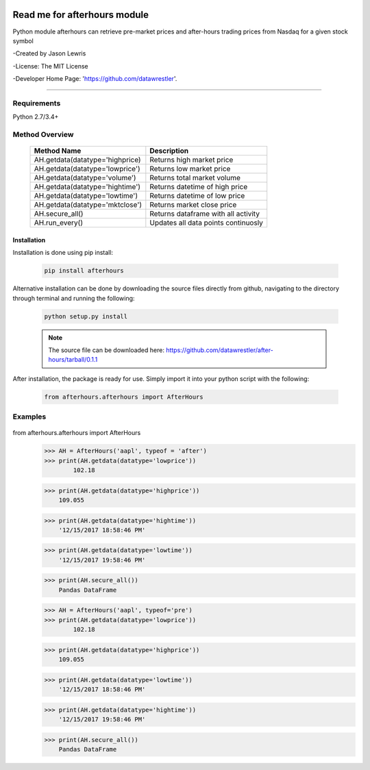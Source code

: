 .. image:: https://travis-ci.org/datawrestler/after-hours.svg?branch=master
    :target: https://travis-ci.org/datawrestler/after-hours

.. image:: https://badge.fury.io/py/afterhours.svg
    :target: https://badge.fury.io/py/afterhours

.. image:: https://img.shields.io/badge/python-2.7-blue.svg
    :target: https://badge.fury.io/py/afterhours

.. image:: https://img.shields.io/badge/python-3.5-blue.svg
    :target: https://badge.fury.io/py/afterhours

.. image:: https://img.shields.io/badge/python-3.6-blue.svg
    :target: https://badge.fury.io/py/afterhours


********************************
Read me for afterhours module
********************************

Python module afterhours can retrieve pre-market prices and after-hours trading prices from Nasdaq for a given stock symbol

-Created by Jason Lewris

-License: The MIT License

-Developer Home Page: 'https://github.com/datawrestler'.

----


Requirements
--------------
Python 2.7/3.4+

Method Overview
----------------

                                    +--------------------------------------+--------------------------------------+
                                    |       Method Name                    |          Description                 |
                                    +======================================+======================================+
                                    |       AH.getdata(datatype='highprice)| Returns high market price            |
                                    +--------------------------------------+--------------------------------------+
                                    |       AH.getdata(datatype='lowprice')| Returns low market price             |
                                    +--------------------------------------+--------------------------------------+
                                    |       AH.getdata(datatype='volume')  | Returns total market volume          |
                                    +--------------------------------------+--------------------------------------+
                                    |       AH.getdata(datatype='hightime')| Returns datetime of high price       |
                                    +--------------------------------------+--------------------------------------+
                                    |       AH.getdata(datatype='lowtime') | Returns datetime of low price        |
                                    +--------------------------------------+--------------------------------------+
                                    |       AH.getdata(datatype='mktclose')| Returns market close price           |
                                    +--------------------------------------+--------------------------------------+
                                    |       AH.secure_all()                | Returns dataframe with all activity  |
                                    +--------------------------------------+--------------------------------------+
                                    |       AH.run_every()                 | Updates all data points continuosly  |
                                    +--------------------------------------+--------------------------------------+


Installation
**************

Installation is done using pip install:

    .. code-block::

        pip install afterhours

Alternative installation can be done by downloading the source files directly from github, navigating to the directory through terminal and running the following:

    .. code-block::

        python setup.py install

    .. note:: The source file can be downloaded here: https://github.com/datawrestler/after-hours/tarball/0.1.1


After installation, the package is ready for use. Simply import it into your python script with the following:

    .. code-block::

        from afterhours.afterhours import AfterHours


Examples
---------

    .. code-block::


from afterhours.afterhours import AfterHours
        >>> AH = AfterHours('aapl', typeof = 'after')
        >>> print(AH.getdata(datatype='lowprice'))
                102.18

        >>> print(AH.getdata(datatype='highprice'))
            109.055

        >>> print(AH.getdata(datatype='hightime'))
            '12/15/2017 18:58:46 PM'

        >>> print(AH.getdata(datatype='lowtime'))
            '12/15/2017 19:58:46 PM'

        >>> print(AH.secure_all())
            Pandas DataFrame






        >>> AH = AfterHours('aapl', typeof='pre')
        >>> print(AH.getdata(datatype='lowprice'))
                102.18

        >>> print(AH.getdata(datatype='highprice'))
            109.055

        >>> print(AH.getdata(datatype='lowtime'))
            '12/15/2017 18:58:46 PM'

        >>> print(AH.getdata(datatype='hightime'))
            '12/15/2017 19:58:46 PM'

        >>> print(AH.secure_all())
            Pandas DataFrame





